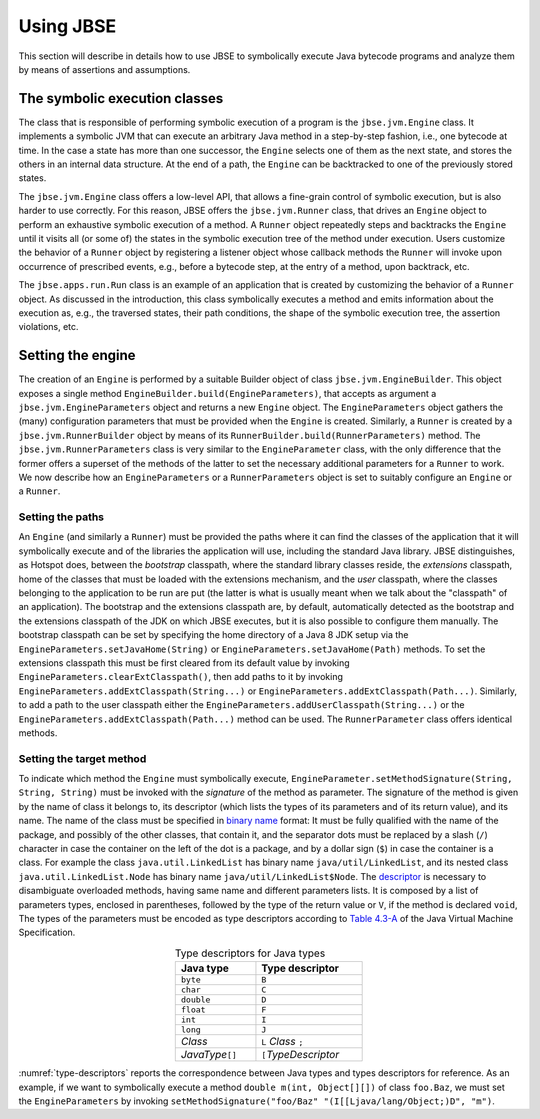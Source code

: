 ##########
Using JBSE
##########

This section will describe in details how to use JBSE to symbolically execute Java bytecode programs and analyze them by means of assertions and assumptions.

******************************
The symbolic execution classes
******************************

The class that is responsible of performing symbolic execution of a program is the ``jbse.jvm.Engine`` class. It implements a symbolic JVM that can execute an arbitrary Java method in a step-by-step fashion, i.e., one bytecode at time. In the case a state has more than one successor, the ``Engine`` selects one of them as the next state, and stores the others in an internal data structure. At the end of a path, the ``Engine`` can be backtracked to one of the previously stored states.

The ``jbse.jvm.Engine`` class offers a low-level API, that allows a fine-grain control of symbolic execution, but is also harder to use correctly. For this reason, JBSE offers the ``jbse.jvm.Runner`` class, that drives an ``Engine`` object to perform an exhaustive symbolic execution of a method. A ``Runner`` object repeatedly steps and backtracks the ``Engine`` until it visits all (or some of)  the states in the symbolic execution tree of the method under execution. Users customize the behavior of a ``Runner`` object by registering a listener object whose callback methods the ``Runner`` will invoke upon occurrence of prescribed events, e.g., before a bytecode step, at the entry of a method, upon backtrack, etc.

The ``jbse.apps.run.Run`` class is an example of an application that is created by customizing the behavior of a ``Runner`` object. As discussed in the introduction, this class symbolically executes a method and emits information about the execution as, e.g., the traversed states, their path conditions, the shape of the symbolic execution tree, the assertion violations, etc.

******************
Setting the engine
******************

The creation of an ``Engine`` is performed by a suitable Builder object of class ``jbse.jvm.EngineBuilder``. This object exposes a single method ``EngineBuilder.build(EngineParameters)``, that accepts as argument a ``jbse.jvm.EngineParameters`` object and returns a new ``Engine`` object. The ``EngineParameters`` object gathers the (many) configuration parameters that must be provided when the ``Engine`` is created. Similarly, a ``Runner`` is created by a ``jbse.jvm.RunnerBuilder`` object by means of its ``RunnerBuilder.build(RunnerParameters)`` method. The ``jbse.jvm.RunnerParameters`` class is very similar to the ``EngineParameter`` class, with the only difference that the former offers a superset of the methods of the latter to set the necessary additional parameters for a ``Runner`` to work. We now describe how an ``EngineParameters`` or a ``RunnerParameters`` object is set to suitably configure an ``Engine`` or a ``Runner``.

=================
Setting the paths
=================

An ``Engine`` (and similarly a ``Runner``) must be provided the paths where it can find the classes of the application that it will symbolically execute and of the libraries the application will use, including the standard Java library. JBSE distinguishes, as Hotspot does, between the *bootstrap* classpath, where the standard library classes reside, the *extensions* classpath, home of the classes that must be loaded with the extensions mechanism, and the *user* classpath, where the classes belonging to the application to be run are put (the latter is what is usually meant when we talk about the "classpath" of an application). The bootstrap and the extensions classpath are, by default, automatically detected as the bootstrap and the extensions classpath of the JDK on which JBSE executes, but it is also possible to configure them manually. The bootstrap classpath can be set by specifying the home directory of a Java 8 JDK setup via the ``EngineParameters.setJavaHome(String)`` or ``EngineParameters.setJavaHome(Path)`` methods. To set the extensions classpath this must be first cleared from its default value by invoking ``EngineParameters.clearExtClasspath()``, then add paths to it by invoking ``EngineParameters.addExtClasspath(String...)`` or  ``EngineParameters.addExtClasspath(Path...)``. Similarly, to add a path to the user classpath either the  ``EngineParameters.addUserClasspath(String...)`` or the  ``EngineParameters.addExtClasspath(Path...)`` method can be used. The ``RunnerParameter`` class offers identical methods.

=========================
Setting the target method
=========================

To indicate which method the ``Engine`` must symbolically execute, ``EngineParameter.setMethodSignature(String, String, String)`` must be invoked with the *signature* of the method as parameter. The signature of the method is given by the name of class it belongs to, its descriptor (which lists the types of its parameters and of its return value), and its name. The name of the class must be specified in `binary name`_ format: It must be fully qualified with the name of the package, and possibly of the other classes, that contain it, and the separator dots must be replaced by a slash (``/``) character in case the container on the left of the dot is a package, and by a dollar sign (``$``) in case the container is a class. For example the class ``java.util.LinkedList`` has binary name ``java/util/LinkedList``, and its nested class ``java.util.LinkedList.Node`` has binary name ``java/util/LinkedList$Node``. The `descriptor`_ is necessary to disambiguate overloaded methods, having same name and different parameters lists. It is composed by a list of parameters types, enclosed in parentheses, followed by the type of the return value or ``V``, if the method is declared ``void``, The types of the parameters must be encoded as type descriptors according to `Table 4.3-A`_ of the Java Virtual Machine Specification. 

.. _type-descriptors:

.. table:: Type descriptors for Java types
   :align: center
   :width: 300 px
   :widths: auto

   ==================   =======================
   Java type            Type descriptor
   ==================   =======================
   ``byte``             ``B``
   ``char``             ``C``
   ``double``           ``D``
   ``float``            ``F``
   ``int``              ``I``
   ``long``             ``J``
   *Class*              ``L`` *Class* ``;``
   *JavaType*\ ``[]``   ``[``\ *TypeDescriptor*
   ==================   =======================

:numref:`type-descriptors` reports the correspondence between Java types and types descriptors for reference. As an example, if we want to symbolically execute a method ``double m(int, Object[][])`` of class ``foo.Baz``, we must set the ``EngineParameters`` by invoking ``setMethodSignature("foo/Baz" "(I[[Ljava/lang/Object;)D", "m")``. 


.. _binary name: https://docs.oracle.com/javase/specs/jvms/se8/html/jvms-4.html#jvms-4.2.1
.. _descriptor: https://docs.oracle.com/javase/specs/jvms/se8/html/jvms-4.html#jvms-4.3.3
.. _Table 4.3-A: https://docs.oracle.com/javase/specs/jvms/se8/html/jvms-4.html#jvms-4.3.2-200


